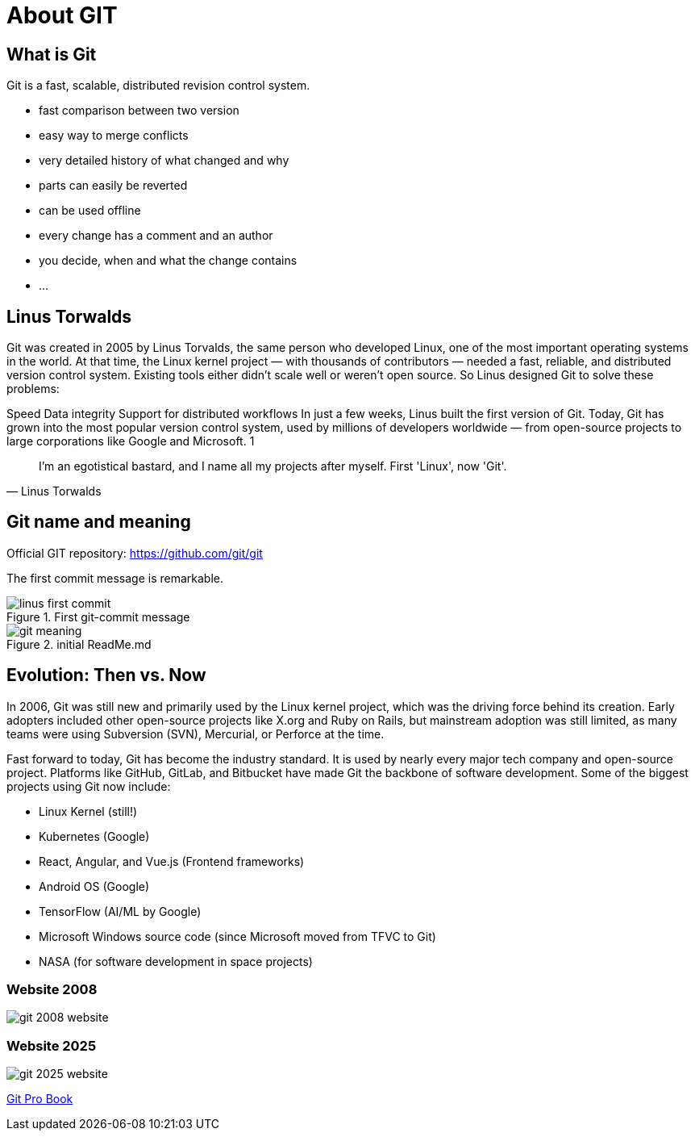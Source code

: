 = About GIT

== What is Git

Git is a fast, scalable, distributed revision control system.

* fast comparison between two version
* easy way to merge conflicts
* very detailed history of what changed and why
* parts can easily be reverted
* can be used offline
* every change has a comment and an author
* you decide, when and what the change contains
* ...

== Linus Torwalds

Git was created in 2005 by Linus Torvalds, the same person who developed Linux, one of the most important operating systems in the world.
At that time, the Linux kernel project — with thousands of contributors — needed a fast, reliable, and distributed version control system. Existing tools either didn’t scale well or weren’t open source.
So Linus designed Git to solve these problems:

Speed
Data integrity
Support for distributed workflows
In just a few weeks, Linus built the first version of Git. Today, Git has grown into the most popular version control system, used by millions of developers worldwide — from open-source projects to large corporations like Google and Microsoft. 1

[quote, Linus Torwalds]
____
I'm an egotistical bastard, and I name all my projects after myself. First 'Linux', now 'Git'.
____

== Git name and meaning
Official GIT repository: https://github.com/git/git

The first commit message is remarkable.


.First git-commit message
image::./resources/linus-first-commit.png[align=center]

.initial ReadMe.md
image::./resources/git-meaning.png[align=center]


== Evolution: Then vs. Now

In 2006, Git was still new and primarily used by the Linux kernel project, which was the driving force behind its creation. Early adopters included other open-source projects like X.org and Ruby on Rails, but mainstream adoption was still limited, as many teams were using Subversion (SVN), Mercurial, or Perforce at the time.

Fast forward to today, Git has become the industry standard. It is used by nearly every major tech company and open-source project. Platforms like GitHub, GitLab, and Bitbucket have made Git the backbone of software development. Some of the biggest projects using Git now include:

* Linux Kernel (still!)
* Kubernetes (Google)
* React, Angular, and Vue.js (Frontend frameworks)
* Android OS (Google)
* TensorFlow (AI/ML by Google)
* Microsoft Windows source code (since Microsoft moved from TFVC to Git)
* NASA (for software development in space projects)

=== Website 2008

image::./resources/git-2008-website.png[]

=== Website 2025
image::./resources/git-2025-website.png[]
link:./resources/book-pro-git.pdf[Git Pro Book]






